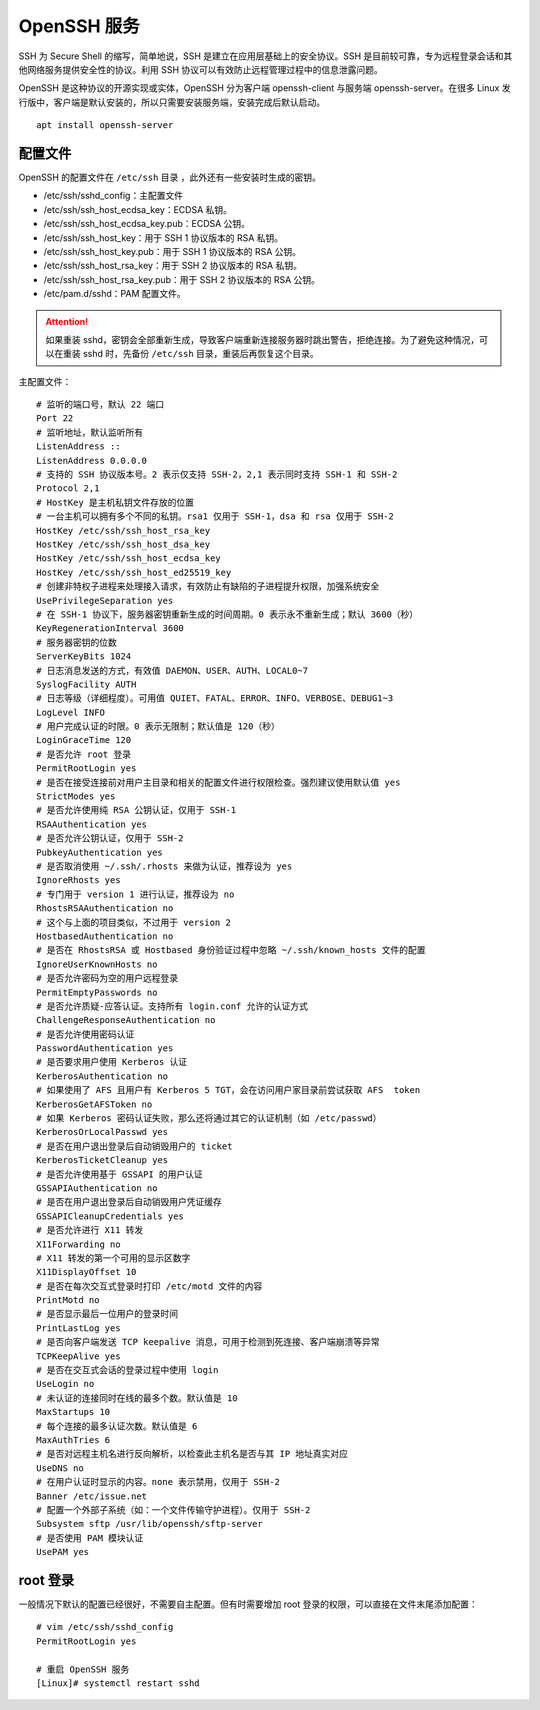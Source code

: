 OpenSSH 服务
####################################

SSH 为 Secure Shell 的缩写，简单地说，SSH 是建立在应用层基础上的安全协议。SSH 是目前较可靠，专为远程登录会话和其他网络服务提供安全性的协议。利用 SSH 协议可以有效防止远程管理过程中的信息泄露问题。

OpenSSH 是这种协议的开源实现或实体，OpenSSH 分为客户端 openssh-client 与服务端 openssh-server。在很多 Linux 发行版中，客户端是默认安装的，所以只需要安装服务端，安装完成后默认启动。

.. highlight:: none

::

    apt install openssh-server


配置文件
************************************

OpenSSH 的配置文件在 ``/etc/ssh`` 目录 ，此外还有一些安装时生成的密钥。

- /etc/ssh/sshd_config：主配置文件
- /etc/ssh/ssh_host_ecdsa_key：ECDSA 私钥。
- /etc/ssh/ssh_host_ecdsa_key.pub：ECDSA 公钥。
- /etc/ssh/ssh_host_key：用于 SSH 1 协议版本的 RSA 私钥。
- /etc/ssh/ssh_host_key.pub：用于 SSH 1 协议版本的 RSA 公钥。
- /etc/ssh/ssh_host_rsa_key：用于 SSH 2 协议版本的 RSA 私钥。
- /etc/ssh/ssh_host_rsa_key.pub：用于 SSH 2 协议版本的 RSA 公钥。
- /etc/pam.d/sshd：PAM 配置文件。

.. attention::

    如果重装 sshd，密钥会全部重新生成，导致客户端重新连接服务器时跳出警告，拒绝连接。为了避免这种情况，可以在重装 sshd 时，先备份 ``/etc/ssh`` 目录，重装后再恢复这个目录。

主配置文件：

::

    # 监听的端口号，默认 22 端口
    Port 22
    # 监听地址，默认监听所有
    ListenAddress ::
    ListenAddress 0.0.0.0
    # 支持的 SSH 协议版本号。2 表示仅支持 SSH-2，2,1 表示同时支持 SSH-1 和 SSH-2
    Protocol 2,1
    # HostKey 是主机私钥文件存放的位置
    # 一台主机可以拥有多个不同的私钥。rsa1 仅用于 SSH-1，dsa 和 rsa 仅用于 SSH-2
    HostKey /etc/ssh/ssh_host_rsa_key
    HostKey /etc/ssh/ssh_host_dsa_key
    HostKey /etc/ssh/ssh_host_ecdsa_key
    HostKey /etc/ssh/ssh_host_ed25519_key
    # 创建非特权子进程来处理接入请求，有效防止有缺陷的子进程提升权限，加强系统安全
    UsePrivilegeSeparation yes
    # 在 SSH-1 协议下，服务器密钥重新生成的时间周期。0 表示永不重新生成；默认 3600（秒）
    KeyRegenerationInterval 3600
    # 服务器密钥的位数
    ServerKeyBits 1024
    # 日志消息发送的方式，有效值 DAEMON、USER、AUTH、LOCAL0~7
    SyslogFacility AUTH
    # 日志等级（详细程度）。可用值 QUIET、FATAL、ERROR、INFO、VERBOSE、DEBUG1~3
    LogLevel INFO
    # 用户完成认证的时限。0 表示无限制；默认值是 120（秒）
    LoginGraceTime 120
    # 是否允许 root 登录
    PermitRootLogin yes
    # 是否在接受连接前对用户主目录和相关的配置文件进行权限检查。强烈建议使用默认值 yes
    StrictModes yes
    # 是否允许使用纯 RSA 公钥认证，仅用于 SSH-1
    RSAAuthentication yes
    # 是否允许公钥认证，仅用于 SSH-2
    PubkeyAuthentication yes
    # 是否取消使用 ~/.ssh/.rhosts 来做为认证，推荐设为 yes
    IgnoreRhosts yes
    # 专门用于 version 1 进行认证，推荐设为 no
    RhostsRSAAuthentication no
    # 这个与上面的项目类似，不过用于 version 2
    HostbasedAuthentication no
    # 是否在 RhostsRSA 或 Hostbased 身份验证过程中忽略 ~/.ssh/known_hosts 文件的配置
    IgnoreUserKnownHosts no
    # 是否允许密码为空的用户远程登录
    PermitEmptyPasswords no
    # 是否允许质疑-应答认证。支持所有 login.conf 允许的认证方式
    ChallengeResponseAuthentication no
    # 是否允许使用密码认证
    PasswordAuthentication yes
    # 是否要求用户使用 Kerberos 认证
    KerberosAuthentication no
    # 如果使用了 AFS 且用户有 Kerberos 5 TGT，会在访问用户家目录前尝试获取 AFS  token
    KerberosGetAFSToken no
    # 如果 Kerberos 密码认证失败，那么还将通过其它的认证机制（如 /etc/passwd）
    KerberosOrLocalPasswd yes
    # 是否在用户退出登录后自动销毁用户的 ticket
    KerberosTicketCleanup yes
    # 是否允许使用基于 GSSAPI 的用户认证
    GSSAPIAuthentication no
    # 是否在用户退出登录后自动销毁用户凭证缓存
    GSSAPICleanupCredentials yes
    # 是否允许进行 X11 转发
    X11Forwarding no
    # X11 转发的第一个可用的显示区数字
    X11DisplayOffset 10
    # 是否在每次交互式登录时打印 /etc/motd 文件的内容
    PrintMotd no
    # 是否显示最后一位用户的登录时间
    PrintLastLog yes
    # 是否向客户端发送 TCP keepalive 消息，可用于检测到死连接、客户端崩溃等异常
    TCPKeepAlive yes
    # 是否在交互式会话的登录过程中使用 login
    UseLogin no
    # 未认证的连接同时在线的最多个数。默认值是 10
    MaxStartups 10
    # 每个连接的最多认证次数。默认值是 6
    MaxAuthTries 6
    # 是否对远程主机名进行反向解析，以检查此主机名是否与其 IP 地址真实对应
    UseDNS no
    # 在用户认证时显示的内容。none 表示禁用，仅用于 SSH-2
    Banner /etc/issue.net
    # 配置一个外部子系统（如：一个文件传输守护进程）。仅用于 SSH-2
    Subsystem sftp /usr/lib/openssh/sftp-server
    # 是否使用 PAM 模块认证
    UsePAM yes


root 登录
************************************

一般情况下默认的配置已经很好，不需要自主配置。但有时需要增加 root 登录的权限，可以直接在文件末尾添加配置：

::

    # vim /etc/ssh/sshd_config
    PermitRootLogin yes

    # 重启 OpenSSH 服务
    [Linux]# systemctl restart sshd
